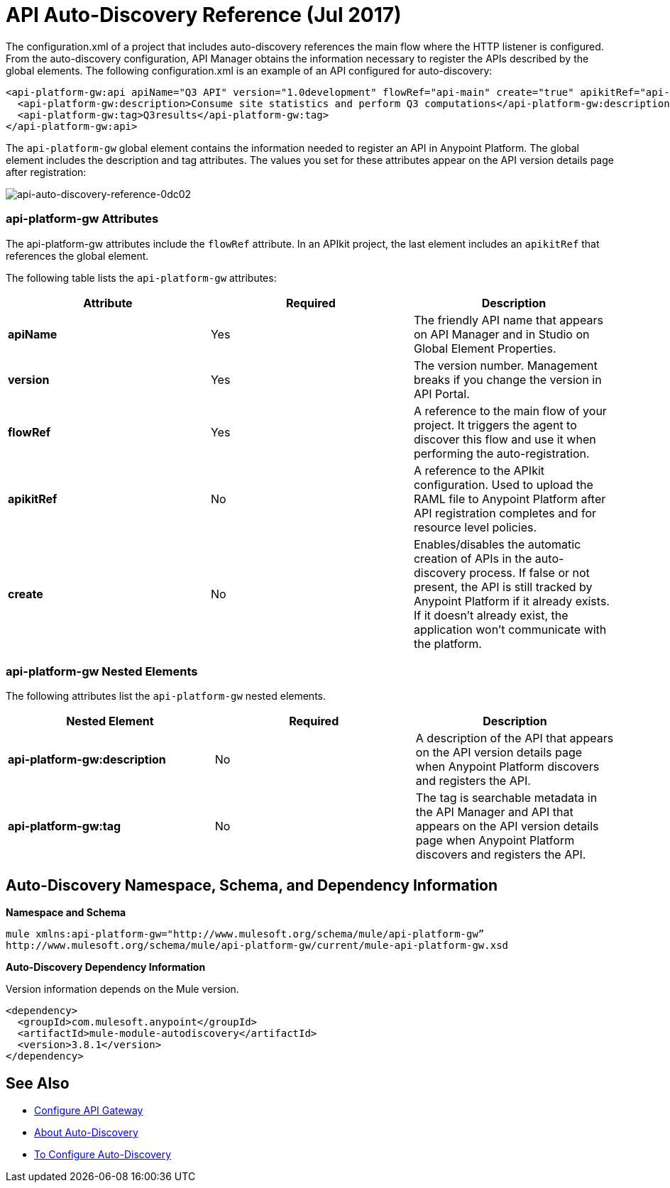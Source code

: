 = API Auto-Discovery Reference (Jul 2017)
:keywords: auto-discovery, autodiscovery, auto-discovery schema, auto-discovery namespace

The configuration.xml of a project that includes auto-discovery references the main flow where the HTTP listener is configured. From the auto-discovery configuration, API Manager obtains the information necessary to register the APIs described by the global elements. The following configuration.xml is an example of an API configured for auto-discovery:

[source, xml, linenums]
----
<api-platform-gw:api apiName="Q3 API" version="1.0development" flowRef="api-main" create="true" apikitRef="api-config" doc:name="API Autodiscovery">
  <api-platform-gw:description>Consume site statistics and perform Q3 computations</api-platform-gw:description>
  <api-platform-gw:tag>Q3results</api-platform-gw:tag>
</api-platform-gw:api>
----

The `api-platform-gw` global element contains the information needed to register an API in Anypoint Platform. The global element includes the description and tag attributes. The values you set for these attributes appear on the API version details page after registration:

image::api-auto-discovery-reference-0dc02.png[api-auto-discovery-reference-0dc02]

=== api-platform-gw Attributes

The api-platform-gw attributes include the `flowRef` attribute. In an APIkit project, the last element includes an `apikitRef` that references the global element. 

The following table lists the `api-platform-gw` attributes:

[%header,cols="3*a"]
|===
|Attribute |Required |Description
|*apiName* |Yes |The friendly API name that appears on API Manager and in Studio on Global Element Properties.
|*version* |Yes |The version number. Management breaks if you change the version in API Portal.
|*flowRef* |Yes |A reference to the main flow of your project. It triggers the agent to discover this flow and use it when performing the auto-registration.
|*apikitRef* |No |A reference to the APIkit configuration. Used to upload the RAML file to Anypoint Platform after API registration completes and for resource level policies.
|*create* |No |Enables/disables the automatic creation of APIs in the auto-discovery process. If false or not present, the API is still tracked by Anypoint Platform if it already exists. If it doesn't already exist, the application won't communicate with the platform. 
|===

=== api-platform-gw Nested Elements

The following attributes list the `api-platform-gw` nested elements.

[%header,cols="34a,33a,33a"]
|===
|Nested Element |Required |Description
|*api-platform-gw:description* |No |A description of the API that appears on the API version details page when Anypoint Platform discovers and registers the API.
|*api-platform-gw:tag* |No |The tag is searchable metadata in the API Manager and API that appears on the API version details page when Anypoint Platform discovers and registers the API.
|===

== Auto-Discovery Namespace, Schema, and Dependency Information

*Namespace and Schema*

----
mule xmlns:api-platform-gw="http://www.mulesoft.org/schema/mule/api-platform-gw” 
http://www.mulesoft.org/schema/mule/api-platform-gw/current/mule-api-platform-gw.xsd
----

*Auto-Discovery Dependency Information*

Version information depends on the Mule version.

----
<dependency>
  <groupId>com.mulesoft.anypoint</groupId>
  <artifactId>mule-module-autodiscovery</artifactId>
  <version>3.8.1</version>
</dependency>
----


== See Also

* link:/api-manager/configuring-an-api-gateway#configuring-your-production-api-gateway-for-integration-with-the-anypoint-platform[Configure API Gateway]
* link:/api-manager/api-auto-discovery[About Auto-Discovery]
* link:/api-manager/configure-auto-discovery-task[To Configure Auto-Discovery]
